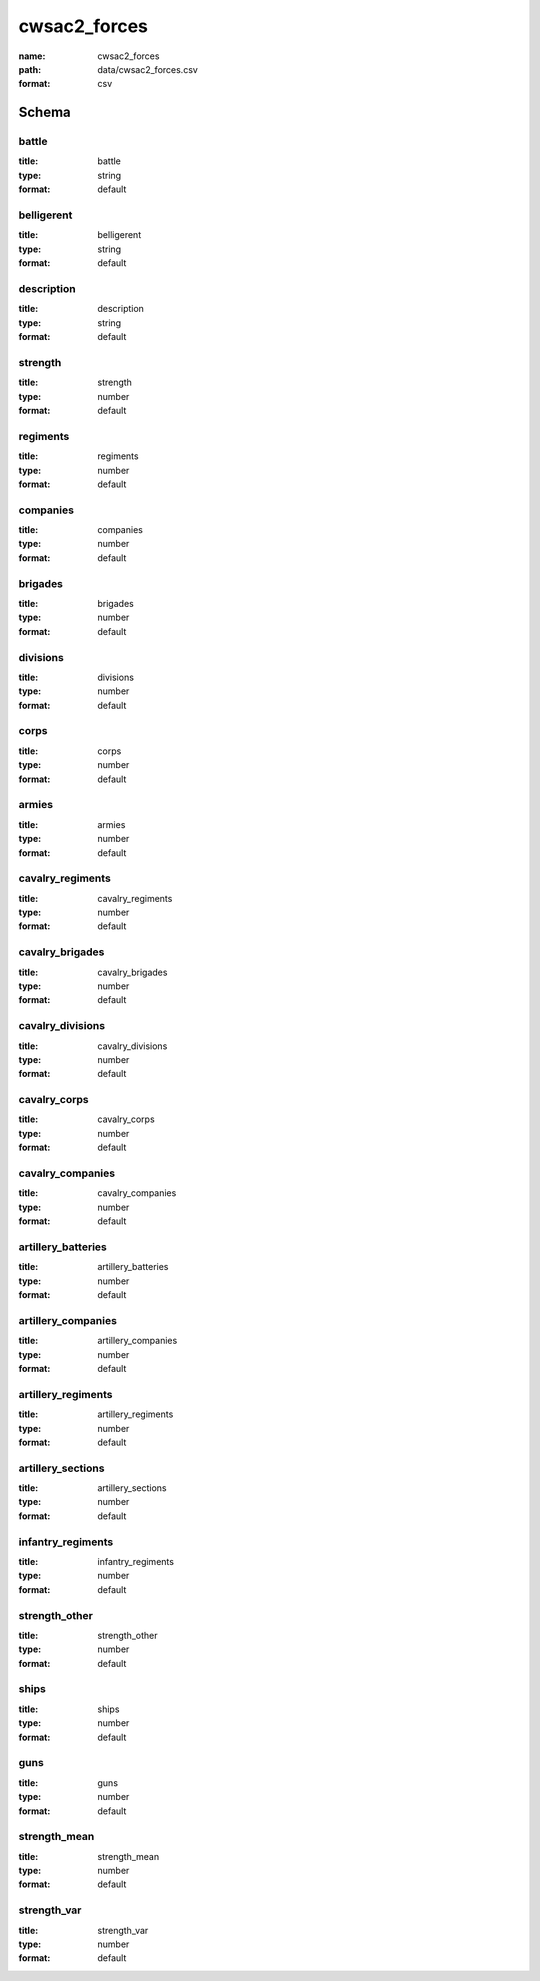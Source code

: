 cwsac2_forces
================================================================================

:name: cwsac2_forces
:path: data/cwsac2_forces.csv
:format: csv




Schema
-------





battle
++++++++++++++++++++++++++++++++++++++++++++++++++++++++++++++++++++++++++++++++++++++++++

:title: battle
:type: string
:format: default 



       

belligerent
++++++++++++++++++++++++++++++++++++++++++++++++++++++++++++++++++++++++++++++++++++++++++

:title: belligerent
:type: string
:format: default 



       

description
++++++++++++++++++++++++++++++++++++++++++++++++++++++++++++++++++++++++++++++++++++++++++

:title: description
:type: string
:format: default 



       

strength
++++++++++++++++++++++++++++++++++++++++++++++++++++++++++++++++++++++++++++++++++++++++++

:title: strength
:type: number
:format: default 



       

regiments
++++++++++++++++++++++++++++++++++++++++++++++++++++++++++++++++++++++++++++++++++++++++++

:title: regiments
:type: number
:format: default 



       

companies
++++++++++++++++++++++++++++++++++++++++++++++++++++++++++++++++++++++++++++++++++++++++++

:title: companies
:type: number
:format: default 



       

brigades
++++++++++++++++++++++++++++++++++++++++++++++++++++++++++++++++++++++++++++++++++++++++++

:title: brigades
:type: number
:format: default 



       

divisions
++++++++++++++++++++++++++++++++++++++++++++++++++++++++++++++++++++++++++++++++++++++++++

:title: divisions
:type: number
:format: default 



       

corps
++++++++++++++++++++++++++++++++++++++++++++++++++++++++++++++++++++++++++++++++++++++++++

:title: corps
:type: number
:format: default 



       

armies
++++++++++++++++++++++++++++++++++++++++++++++++++++++++++++++++++++++++++++++++++++++++++

:title: armies
:type: number
:format: default 



       

cavalry_regiments
++++++++++++++++++++++++++++++++++++++++++++++++++++++++++++++++++++++++++++++++++++++++++

:title: cavalry_regiments
:type: number
:format: default 



       

cavalry_brigades
++++++++++++++++++++++++++++++++++++++++++++++++++++++++++++++++++++++++++++++++++++++++++

:title: cavalry_brigades
:type: number
:format: default 



       

cavalry_divisions
++++++++++++++++++++++++++++++++++++++++++++++++++++++++++++++++++++++++++++++++++++++++++

:title: cavalry_divisions
:type: number
:format: default 



       

cavalry_corps
++++++++++++++++++++++++++++++++++++++++++++++++++++++++++++++++++++++++++++++++++++++++++

:title: cavalry_corps
:type: number
:format: default 



       

cavalry_companies
++++++++++++++++++++++++++++++++++++++++++++++++++++++++++++++++++++++++++++++++++++++++++

:title: cavalry_companies
:type: number
:format: default 



       

artillery_batteries
++++++++++++++++++++++++++++++++++++++++++++++++++++++++++++++++++++++++++++++++++++++++++

:title: artillery_batteries
:type: number
:format: default 



       

artillery_companies
++++++++++++++++++++++++++++++++++++++++++++++++++++++++++++++++++++++++++++++++++++++++++

:title: artillery_companies
:type: number
:format: default 



       

artillery_regiments
++++++++++++++++++++++++++++++++++++++++++++++++++++++++++++++++++++++++++++++++++++++++++

:title: artillery_regiments
:type: number
:format: default 



       

artillery_sections
++++++++++++++++++++++++++++++++++++++++++++++++++++++++++++++++++++++++++++++++++++++++++

:title: artillery_sections
:type: number
:format: default 



       

infantry_regiments
++++++++++++++++++++++++++++++++++++++++++++++++++++++++++++++++++++++++++++++++++++++++++

:title: infantry_regiments
:type: number
:format: default 



       

strength_other
++++++++++++++++++++++++++++++++++++++++++++++++++++++++++++++++++++++++++++++++++++++++++

:title: strength_other
:type: number
:format: default 



       

ships
++++++++++++++++++++++++++++++++++++++++++++++++++++++++++++++++++++++++++++++++++++++++++

:title: ships
:type: number
:format: default 



       

guns
++++++++++++++++++++++++++++++++++++++++++++++++++++++++++++++++++++++++++++++++++++++++++

:title: guns
:type: number
:format: default 



       

strength_mean
++++++++++++++++++++++++++++++++++++++++++++++++++++++++++++++++++++++++++++++++++++++++++

:title: strength_mean
:type: number
:format: default 



       

strength_var
++++++++++++++++++++++++++++++++++++++++++++++++++++++++++++++++++++++++++++++++++++++++++

:title: strength_var
:type: number
:format: default 



       

